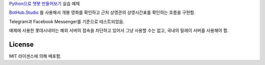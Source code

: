 `Python으로 챗봇 만들어보기`_ 실습 예제

`BotHub.Studio`_ 를 사용해서 개봉 영화를 확인하고 근처 상영관의 상영시간표를 확인하는 흐름을 구현함.

Telegram과 Facebook Messenger를 기준으로 테스트되었음.

예제에 사용한 롯데시네마는 해외 서버의 접속을 차단하고 있어서 그냥 사용할 수는 없고, 국내의 릴레이 서버를 사용해야 함.


License
=======

MIT 라이센스에 의해 배포함.

.. _Python으로 챗봇 만들어보기: http://static.wooridle.net/lectures/chatbot/
.. _BotHub.Studio: https://bothub.studio?utm_source=github&utm_medium=display&utm_campaign=moviefriend
